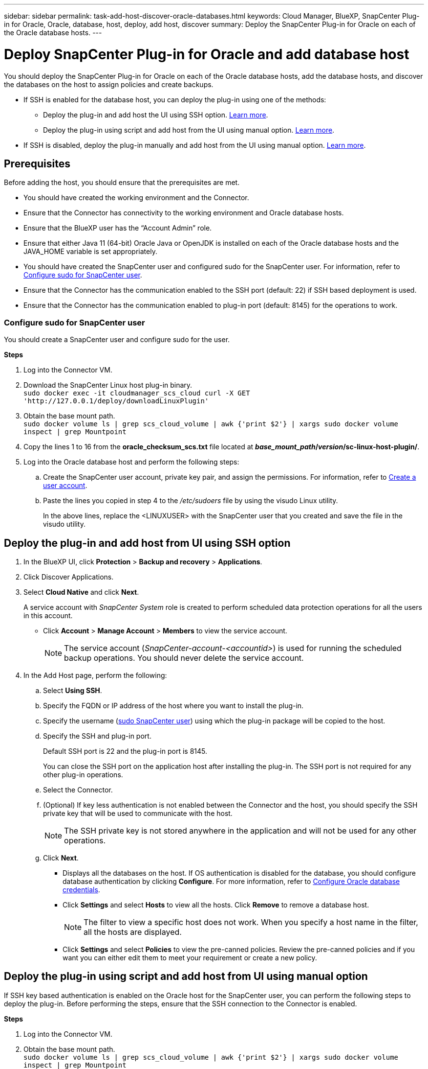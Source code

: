 ---
sidebar: sidebar
permalink: task-add-host-discover-oracle-databases.html
keywords: Cloud Manager, BlueXP, SnapCenter Plug-in for Oracle, Oracle, database, host, deploy, add host, discover
summary:  Deploy the SnapCenter Plug-in for Oracle on each of the Oracle database hosts.
---

= Deploy SnapCenter Plug-in for Oracle and add database host
:hardbreaks:
:nofooter:
:icons: font
:linkattrs:
:imagesdir: ./media/

[.lead]
You should deploy the SnapCenter Plug-in for Oracle on each of the Oracle database hosts, add the database hosts, and discover the databases on the host to assign policies and create backups.

* If SSH is enabled for the database host, you can deploy the plug-in using one of the methods:
** Deploy the plug-in and add host the UI using SSH option. <<Deploy the plug-in and add host from UI using SSH option, Learn more>>.
** Deploy the plug-in using script and add host from the UI using manual option. <<Deploy the plug-in using script and add host from UI using manual option, Learn more>>.
* If SSH is disabled, deploy the plug-in manually and add host from the UI using manual option. <<Deploy the plug-in manually and add host from UI using manual option, Learn more>>.

== Prerequisites

Before adding the host, you should ensure that the prerequisites are met.

* You should have created the working environment and the Connector.
* Ensure that the Connector has connectivity to the working environment and Oracle database hosts.
* Ensure that the BlueXP user has the “Account Admin” role.
* Ensure that either Java 11 (64-bit) Oracle Java or OpenJDK is installed on each of the Oracle database hosts and the JAVA_HOME variable is set appropriately.
* You should have created the SnapCenter user and configured sudo for the SnapCenter user. For information, refer to <<Configure sudo for SnapCenter user>>.
* Ensure that the Connector has the communication enabled to the SSH port (default: 22) if SSH based deployment is used.
* Ensure that the Connector has the communication enabled to plug-in port (default: 8145) for the operations to work.

=== Configure sudo for SnapCenter user

You should create a SnapCenter user and configure sudo for the user.

*Steps*

. Log into the Connector VM.
. Download the SnapCenter Linux host plug-in binary.
`sudo docker exec -it cloudmanager_scs_cloud curl -X GET 'http://127.0.0.1/deploy/downloadLinuxPlugin'`
. Obtain the base mount path.
`sudo docker volume ls | grep scs_cloud_volume | awk {'print $2'} | xargs sudo docker volume inspect | grep Mountpoint`
. Copy the lines 1 to 16 from the *oracle_checksum_scs.txt* file located at *_base_mount_path_/_version_/sc-linux-host-plugin/*.
. Log into the Oracle database host and perform the following steps:
.. Create the SnapCenter user account, private key pair, and assign the permissions. For information, refer to https://docs.aws.amazon.com/AWSEC2/latest/UserGuide/managing-users.html#create-user-account[Create a user account^].
.. Paste the lines you copied in step 4 to the _/etc/sudoers_ file by using the visudo Linux utility.
+
In the above lines, replace the <LINUXUSER> with the SnapCenter user that you created and save the file in the visudo utility.

== Deploy the plug-in and add host from UI using SSH option

. In the BlueXP UI, click *Protection* > *Backup and recovery* > *Applications*.
. Click Discover Applications.
. Select *Cloud Native* and click *Next*.
+
A service account with _SnapCenter System_ role is created to perform scheduled data protection operations for all the users in this account.
+
* Click *Account* > *Manage Account* > *Members* to view the service account.
+
NOTE: The service account (_SnapCenter-account-<accountid>_) is used for running the scheduled backup operations. You should never delete the service account.

. In the Add Host page, perform the following:
.. Select *Using SSH*.
.. Specify the  FQDN or IP address of the host where you want to install the plug-in.
.. Specify the username (<<Configure a sudo for SnapCenter user,sudo SnapCenter user>>) using which the plug-in package will be copied to the host.
.. Specify the SSH and plug-in port.
+
Default SSH port is 22 and the plug-in port is 8145.
+
You can close the SSH port on the application host after installing the plug-in. The SSH port is not required for any other plug-in operations.
.. Select the Connector.
.. (Optional) If key less authentication is not enabled between the Connector and the host, you should specify the SSH private key that will be used to communicate with the host.
+
NOTE: The SSH private key is not stored anywhere in the application and will not be used for any other operations.
.. Click *Next*.
+
* Displays all the databases on the host. If OS authentication is disabled for the database, you should configure database authentication by clicking *Configure*. For more information, refer to <<Configure Oracle database credentials>>.
+
* Click *Settings* and select *Hosts* to view all the hosts. Click *Remove* to remove a database host.
+
NOTE: The filter to view a specific host does not work. When you specify a host name in the filter, all the hosts are displayed.
+
* Click *Settings* and select *Policies* to view the pre-canned policies. Review the pre-canned policies and if you want you can either edit them to meet your requirement or create a new policy.

== Deploy the plug-in using script and add host from UI using manual option

If SSH key based authentication is enabled on the Oracle host for the SnapCenter user, you can perform the following steps to deploy the plug-in. Before performing the steps, ensure that the SSH connection to the Connector is enabled.

*Steps*

. Log into the Connector VM.
. Obtain the base mount path.
`sudo docker volume ls | grep scs_cloud_volume | awk {'print $2'} | xargs sudo docker volume inspect | grep Mountpoint`
. Deploy the plug-in using the helper script provided in the Connector.
`sudo <base_mount_path>/scripts/oracle_plugin_copy_and_install.sh --host <host_name> --sshkey <ssh_key_file> --username <user_name> --port <ssh_port> --pluginport <plugin_port> --installdir <install_dir>`

* host_name is the name of the Oracle host and this is a mandatory parameter.
* ssh_key_file is the SSH key of the SnapCenter user and used to connect to the Oracle host. This is a mandatory parameter.
* user_name: SnapCenter user with SSH privileges on the Oracle host and this is an optional parameter. Default value is ec2-user.
* ssh_port: SSH port on the Oracle host and this is an optional parameter. Default value is 22
* plugin_port: Port used by the plug-in and this is an optional parameter. Default value is 8145
* install_dir: Directory where the plug-in will be deployed and this is an optional parameter. Default value is /opt.

For example:
`sudo /var/lib/docker/volumes/service-manager-2_cloudmanager_scs_cloud_volume/_data/scripts/oracle_plugin_copy_and_install.sh --host xxx.xx.x.x --sshkey /keys/netapp-ssh.ppk`
. In the BlueXP UI, click *Protection* > *Backup and recovery* > *Applications*.
. Click Discover Applications.
. Select *Cloud Native* and click *Next*.
+
A service account with _SnapCenter System_ role is created to perform scheduled data protection operations for all the users in this account.
+
* Click *Account* > *Manage Account* > *Members* to view the service account.
+
NOTE: The service account (_SnapCenter-account-<accountid>_) is used for running the scheduled backup operations. You should never delete the service account.

. In the Add Host page, perform the following:
.. Select *Manual*.
.. Specify the  FQDN or IP address of the host where the plug-in is deployed.
+
Ensure that using the FQDN or IP address, the Connector can communicate with the database host.
.. Specify the plug-in port.
+
Default port is 8145.
.. Select the Connector.
.. Select the check box to confirm that the plug-in is installed on the host
.. Click *Discover Applications*.
+
* Displays all the databases on the host. If OS authentication is disabled for the database, you should configure database authentication by clicking *Configure*. For more information, refer to <<Configure Oracle database credentials>>.
+
* Click *Settings* and select *Hosts* to view all the hosts. Click *Remove* to remove a database host.
+
NOTE: The filter to view a specific host does not work. When you specify a host name in the filter, all the hosts are displayed.
+
* Click *Settings* and select *Policies* to view the pre-canned policies. Review the pre-canned policies and if you want you can either edit them to meet your requirement or create a new policy.

== Deploy the plug-in manually and add host from UI using manual option

If SSH key based authentication is not enabled on the Oracle database host, you should perform the following manual steps to deploy the plug-in and then add the host from UI using manual option.

*Steps*

. Log into the Connector VM.
. Download the SnapCenter Linux host plug-in binary.
`sudo docker exec -it cloudmanager_scs_cloud curl -X GET 'http://127.0.0.1/deploy/downloadLinuxPlugin'`
. Obtain the base mount path.
`sudo docker volume ls | grep scs_cloud_volume | awk {'print $2'} | xargs sudo docker volume inspect | grep Mountpoint`
. Obtain the binary path of the downloaded plug-in.
`sudo ls <base_mount_path> $(sudo docker ps|grep -Po "cloudmanager_scs_cloud:.*? "|sed -e 's/ *$//'|cut -f2 -d":")/sc-linux-host-plugin/snapcenter_linux_host_plugin_scs.bin`
. Copy _snapcenter_linux_host_plugin_scs.bin_ to each of the Oracle database hosts either using scp or other alternate methods.
+
The _snapcenter_linux_host_plugin_scs.bin_ should be copied to a location that is accessible by the SnapCenter user.
. Log into the Oracle database host using the SnapCenter user account and run the following command to enable execute permissions for the binary.
`chmod +x snapcenter_linux_host_plugin_scs.bin`
. Deploy the Oracle plug-in as a sudo SnapCenter user.
`./snapcenter_linux_host_plugin_scs.bin -i silent -DSPL_USER=<snapcenter-user>`
. Copy _certificate.p12_ from _<base_mount_path>/client/certificate/_ path of the Connector VM to _/var/opt/snapcenter/spl/etc/_ on the plug-in host.
. Navigate to _/var/opt/snapcenter/spl/etc_ and execute the keytool command to import the certificate.
`keytool -v -importkeystore -srckeystore certificate.p12 -srcstoretype PKCS12 -destkeystore keystore.jks -deststoretype JKS -srcstorepass snapcenter -deststorepass snapcenter -srcalias agentcert -destalias agentcert -noprompt`
. Restart SPL: `systemctl restart spl`
. Validate that the plug-in is reachable from the Connector by running the below command from the Connector.
`docker exec -it cloudmanager_scs_cloud curl -ik \https://<FQDN or IP of the plug-in host>:<plug-in port>/getVersion --cert /config/client/certificate/certificate.pem --key /config/client/certificate/key.pem`
. In the BlueXP UI, click *Protection* > *Backup and recovery* > *Applications*.
. Click Discover Applications.
. Select *Cloud Native* and click *Next*.
+
A service account with _SnapCenter System_ role is created to perform scheduled data protection operations for all the users in this account.
+
* Click *Account* > *Manage Account* > *Members* to view the service account.
+
NOTE: The service account (_SnapCenter-account-<accountid>_) is used for running the scheduled backup operations. You should never delete the service account.

. In the Add Host page, perform the following:
.. Select *Manual*.
.. Specify the  FQDN or IP address of the host where the plug-in is deployed.
+
Ensure that using the FQDN or IP address, the Connector can communicate with the database host.
.. Specify the plug-in port.
+
Default port is 8145.
.. Select the Connector.
.. Select the check box to confirm that the plug-in is installed on the host
.. Click *Discover Applications*.
+
* Displays all the databases on the host. If OS authentication is disabled for the database, you should configure database authentication by clicking *Configure*. For more information, refer to <<Configure Oracle database credentials>>.
+
* Click *Settings* and select *Hosts* to view all the hosts. Click *Remove* to remove a database host.
+
NOTE: The filter to view a specific host does not work. When you specify a host name in the filter, all the hosts are displayed.
+
* Click *Settings* and select *Policies* to view the pre-canned policies. Review the pre-canned policies and if you want you can either edit them to meet your requirement or create a new policy.

== Configure Oracle database credentials

You should configure credentials that are used to perform data protection operations on Oracle databases.

*Steps*

. If OS authentication is disabled for the database, you should configure database authentication by clicking *Configure*.
. Specify the username, password, and the port details.
+
If the database is residing on ASM, you should also configure the ASM settings.
+
The Oracle user should have sysdba privileges and ASM user should have sysasm privileges.
. Click *Configure*.